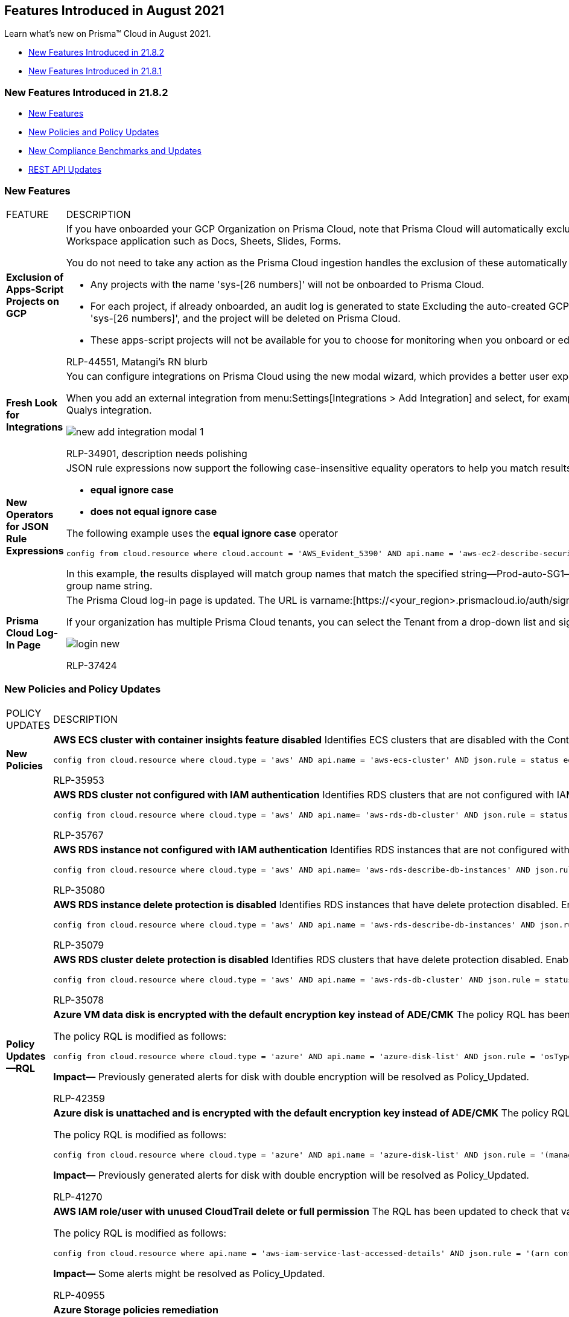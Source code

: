 [#id6b1e160d-59c1-479c-89b4-9291ee5f77c9]
== Features Introduced in August 2021

Learn what’s new on Prisma™ Cloud in August 2021.

* xref:#id8f61904c-b940-4cd8-8add-64161917d2eb[New Features Introduced in 21.8.2]
* xref:#ida1e39c04-242b-4157-9d94-d3cc06f11f50[New Features Introduced in 21.8.1]


[#id8f61904c-b940-4cd8-8add-64161917d2eb]
=== New Features Introduced in 21.8.2

* xref:#id67e42213-9c4d-4283-971f-9eb95f73d7bc[New Features]
* xref:#idf5d7c997-d9d5-431e-90f3-0dad2fd6e2ba[New Policies and Policy Updates]
* xref:#id136dee82-4964-449c-91ec-8d3fe5ffb920[New Compliance Benchmarks and Updates]
* xref:#id14cd02a6-7267-4a6d-9fd0-b0ce743bc1c7[REST API Updates]


[#id67e42213-9c4d-4283-971f-9eb95f73d7bc]
=== New Features

[cols="50%a,50%a"]
|===
|FEATURE
|DESCRIPTION


|*Exclusion of Apps-Script Projects on GCP*
|If you have onboarded your GCP Organization on Prisma Cloud, note that Prisma Cloud will automatically exclude all Apps-Script Projects that are published with add-ons for Google Workspace application such as Docs, Sheets, Slides, Forms.

You do not need to take any action as the Prisma Cloud ingestion handles the exclusion of these automatically created non-billable projects for you.

* Any projects with the name 'sys-[26 numbers]' will not be onboarded to Prisma Cloud.

* For each project, if already onboarded, an audit log is generated to state Excluding the auto-created GCP projects from ingestion. These projects are identified by name format 'sys-[26 numbers]', and the project will be deleted on Prisma Cloud.

* These apps-script projects will not be available for you to choose for monitoring when you onboard or edit a GCP account on menu:Settings[Cloud Accounts].

+++<draft-comment>RLP-44551, Matangi’s RN blurb</draft-comment>+++


|*Fresh Look for Integrations*
|You can configure integrations on Prisma Cloud using the new modal wizard, which provides a better user experience.

When you add an external integration from menu:Settings[Integrations > Add Integration] and select, for example https://docs.paloaltonetworks.com/prisma/prisma-cloud/prisma-cloud-admin/configure-external-integrations-on-prisma-cloud/integrate-prisma-cloud-with-qualys.html[Qualys], the new modal wizard displays and you can configure the Qualys integration.

image::new-add-integration-modal-1.png[scale=40]

+++<draft-comment>RLP-34901, description needs polishing</draft-comment>+++


|*New Operators for JSON Rule Expressions*
|JSON rule expressions now support the following case-insensitive equality operators to help you match results for strings:

* *equal ignore case*

* *does not equal ignore case*

The following example uses the *equal ignore case* operator

----
config from cloud.resource where cloud.account = 'AWS_Evident_5390' AND api.name = 'aws-ec2-describe-security-groups' AND json.rule = groupName equal ignore case Prod-auto-SG1
----


In this example, the results displayed will match group names that match the specified string—Prod-auto-SG1— and include all instances of uppercase and lowercase letters in the group name string.


|*Prisma Cloud Log-In Page*
|The Prisma Cloud log-in page is updated. The URL is varname:[\https://<your_region>.prismacloud.io/auth/signin].

If your organization has multiple Prisma Cloud tenants, you can select the Tenant from a drop-down list and sign in to the administrative console.

image::login-new.png[scale=60]

+++<draft-comment>RLP-37424</draft-comment>+++

|===



[#idf5d7c997-d9d5-431e-90f3-0dad2fd6e2ba]
=== New Policies and Policy Updates

[cols="50%a,50%a"]
|===
|POLICY UPDATES
|DESCRIPTION


|*New Policies*
|*AWS ECS cluster with container insights feature disabled* Identifies ECS clusters that are disabled with the Container Insights feature. Container Insights collects metrics at the cluster, task, and service levels. As a best practice, enable Container Insights to collect the data available through these logs for the reported ECS cluster.

----
config from cloud.resource where cloud.type = 'aws' AND api.name = 'aws-ecs-cluster' AND json.rule = status equals ACTIVE and settings[?any(name equals containerInsights and value equals disabled)] exists
----

+++<draft-comment>RLP-35953</draft-comment>+++


|
|*AWS RDS cluster not configured with IAM authentication* Identifies RDS clusters that are not configured with IAM authentication. IAM database authentication ensures that the network traffic to and from database clusters are encrypted using Secure Sockets Layer (SSL). As a best practice, manage access to your database resources and profile credentials centrally instead of using a password.

----
config from cloud.resource where cloud.type = 'aws' AND api.name= 'aws-rds-db-cluster' AND json.rule = status contains available and (engine contains postgres or engine contains mysql) and iamdatabaseAuthenticationEnabled is false
----

+++<draft-comment>RLP-35767</draft-comment>+++


|
|*AWS RDS instance not configured with IAM authentication* Identifies RDS instances that are not configured with IAM authentication. IAM database authentication ensures that the network traffic to and from database instances are encrypted using Secure Sockets Layer (SSL). As a best practice, manage access to your database resources and profile credentials centrally instead of using a password as this provides greater security.

----
config from cloud.resource where cloud.type = 'aws' AND api.name= 'aws-rds-describe-db-instances' AND json.rule = dbinstanceStatus contains available and dbclusterIdentifier does not exist and (engine contains postgres or engine contains mysql) and engineVersion is not member of (8.0.11, 8.0.13, 8.0.15, 9.6.1, 9.6.2, 9.6.3, 9.6.5, 9.6.6, 9.6.8, 9.6.9, 9.6.10, 10.1, 10.3, 10.4, 10.5) and iamdatabaseAuthenticationEnabled is false
----

+++<draft-comment>RLP-35080</draft-comment>+++


|
|*AWS RDS instance delete protection is disabled* Identifies RDS instances that have delete protection disabled. Enabling delete protection prevents irreversible data loss from accidental or malicious operations.

----
config from cloud.resource where cloud.type = 'aws' AND api.name = 'aws-rds-describe-db-instances' AND json.rule = dbinstanceStatus contains available and dbclusterIdentifier does not exist and deletionProtection is false
----

+++<draft-comment>RLP-35079</draft-comment>+++


|
|*AWS RDS cluster delete protection is disabled* Identifies RDS clusters that have delete protection disabled. Enabling delete protection for RDS clusters prevents irreversible data loss from accidental or malicious operations.

----
config from cloud.resource where cloud.type = 'aws' AND api.name = 'aws-rds-db-cluster' AND json.rule = status contains available and deletionProtection is false
----

+++<draft-comment>RLP-35078</draft-comment>+++


|*Policy Updates—RQL*
|*Azure VM data disk is encrypted with the default encryption key instead of ADE/CMK* The policy RQL has been updated to resolve false positive and addition of a check for varname:[EncryptionAtRestWithPlatformAndCustomerKeys] when disk is double encrypted with Platform-Managed and Customer-Managed keys.

The policy RQL is modified as follows:

----
config from cloud.resource where cloud.type = 'azure' AND api.name = 'azure-disk-list' AND json.rule = 'osType does not exist and managedBy exists and (encryptionSettings does not exist or encryptionSettings.enabled is false) and encryption.type is not member of ("EncryptionAtRestWithCustomerKey", "EncryptionAtRestWithPlatformAndCustomerKeys")'
----


*Impact—* Previously generated alerts for disk with double encryption will be resolved as Policy_Updated.

+++<draft-comment>RLP-42359</draft-comment>+++


|
|*Azure disk is unattached and is encrypted with the default encryption key instead of ADE/CMK* The policy RQL has been updated to resolve false positive and addition of a check for varname:[EncryptionAtRestWithPlatformAndCustomerKeys] when disk is double encrypted with Platform-Managed and Customer-Managed keys.

The policy RQL is modified as follows:

----
config from cloud.resource where cloud.type = 'azure' AND api.name = 'azure-disk-list' AND json.rule = '(managedBy does not exist or managedBy is empty) and (encryptionSettings does not exist or encryptionSettings.enabled is false) and encryption.type is not member of ("EncryptionAtRestWithCustomerKey", "EncryptionAtRestWithPlatformAndCustomerKeys")'
----


*Impact—* Previously generated alerts for disk with double encryption will be resolved as Policy_Updated.

+++<draft-comment>RLP-41270</draft-comment>+++


|
|*AWS IAM role/user with unused CloudTrail delete or full permission* The RQL has been updated to check that varname:[roleName] and varname:[userName] exists which narrows down the search results to only applicable entities.

The policy RQL is modified as follows:

----
config from cloud.resource where api.name = 'aws-iam-service-last-accessed-details' AND json.rule = '(arn contains :role or arn contains :user) and serviceLastAccesses[?any(serviceNamespace contains cloudtrail and totalAuthenticatedEntities any equal 0)] exists' as X; config from cloud.resource where api.name = 'aws-iam-get-policy-version' AND json.rule = 'document.Statement[?any(Effect equals Allow and (Action[*] contains DeleteTrail or Action contains DeleteTrail or Action contains cloudtrail:* or Action[*] contains cloudtrail:*))] exists' as Y; filter '($.Y.entities.policyRoles[*].roleName exists and $.X.arn contains $.Y.entities.policyRoles[*].roleName) or ($.Y.entities.policyUsers[*].userName exists and $.X.arn contains $.Y.entities.policyUsers[*].userName)'; show X;]
----

*Impact—* Some alerts might be resolved as Policy_Updated.

+++<draft-comment>RLP-40955</draft-comment>+++


|*Policy Updates—Metadata*
|*Azure Storage policies remediation*

The following Azure Storage policies had remediation added to it:

* *Azure storage account has a blob container with public access*

* *Azure Storage account container storing activity logs is publicly accessible*

The following permission is required to remediate the resource:

screen:[Microsoft.Storage/storageAccounts/write]

*Impact—* There are no impact on existing alerts.

+++<draft-comment>RLP-36853</draft-comment>+++


|
|*AWS Lambda functions with tracing not enabled* The policy description and recommendation have been updated to match the latest vendor changes. In addition, auto-remediation via the command line interface (CLI) has been added.

*Impact—* If auto-remediation is enabled, then alerts will be resolved as Auto_Remediated.

+++<draft-comment>RLP-37521</draft-comment>+++


|
|*AWS Remediation CLI Permission CFT files update*

The AWS CFT files are updated for policies that support remediation via the command line interface (CLI). The following permissions are added:

* screen:[lambda:UpdateFunctionConfiguration]
* screen:[ecs:UpdateClusterSettings]
* screen:[rds:ModifyDBCluster]

*Impact—* There are no impact on existing alerts.

+++<draft-comment>RLP-44840</draft-comment>+++

+++<draft-comment>need to verify if there are indeed no impact on existing alerts</draft-comment>+++


|
|*AWS SNS topic not configured with secure data transport policy* The RQL has been updated so that at least one entry of SecureTransport is not present in the results. The policy RQL is modified as follows:

----
config from cloud.resource where cloud.type = 'aws' AND api.name = 'aws-sns-get-topic-attributes' AND json.rule = Policy.Statement[*].Condition.Bool.aws:SecureTransport does not exist or Policy.Statement[?any((Effect equals Allow and Action contains Publish and (Principal.AWS equals * or Principal equals *) and (Condition.Bool.aws:SecureTransport contains false or Condition.Bool.aws:SecureTransport contains FALSE)) or (Effect equals Deny and Action contains Publish and (Principal.AWS equals * or Principal equals *) and (Condition.Bool.aws:SecureTransport contains true or Condition.Bool.aws:SecureTransport contains TRUE)))] exists
----


*Impact—* Some alerts might get resolved as Policy_Updated.

+++<draft-comment>the description needs to be clarified, RLP-42430</draft-comment>+++

|===



[#id136dee82-4964-449c-91ec-8d3fe5ffb920]
=== New Compliance Benchmarks and Updates

[cols="50%a,50%a"]
|===
|COMPLIANCE BENCHMARK
|DESCRIPTION


|*Support for Monetary Authority of Singapore (MAS) Technology Risk Management (TRM) 2021*
|The Monetary Authority of Singapore (MAS) Technology Risk Management (TRM) Guidelines is a set of technology risk management principles and best practices provided by MAS, the central bank and financial regulatory authority of Singapore. It administers various statutes pertaining to money, banking, insurance, securities and the financial sector as well as currency issuance. Its goal is to guide financial institutions to establish robust technology risk governance and oversight, and maintain cyber resilience.

MAS TRM support is available for AWS and Alibaba Cloud.

+++<draft-comment>RLP-44686</draft-comment>+++


|*Risk Management in Technology (RMiT)*
|Risk Management in Technology (RMiT) is a framework proposed and mandated by the Central Bank of Malaysia (BNM) to follow cybersecurity best practices for the majority of the financial institutions across Malaysia, Kuala Lumpur, Ipoh, Penang, and Malacca.

RMiT support is available for AWS and Alibaba Cloud.

+++<draft-comment>RLP-44685</draft-comment>+++

|===


[#id14cd02a6-7267-4a6d-9fd0-b0ce743bc1c7]
=== REST API Updates

[cols="50%a,50%a"]
|===
|CHANGE
|DESCRIPTION


|*Updated Rate Limits for Alert APIs*
|For the following Alert APIs a maximum of 3 requests per seconds per user for each session will be supported:

* \https://<Prisma Cloud URL>/alert/count/{status}
+
https://prisma.pan.dev/api/cloud/cspm/alerts#operation/get-alert-count[See API Reference]
* \https://<Prisma Cloud URL>/resource
+
https://prisma.pan.dev/api/cloud/cspm/resource-explorer#operation/get-resource[See API Reference]

If the number of requests exceed the limit, the HTTP 429 code is returned.

+++<draft-comment>RLP-44474</draft-comment>+++


|*CSPM Endpoint to Request IP Allow List Availability*
|The following endpoint is no longer supported:

* GET /ip_allowlist_login/tab

|===



[#ida1e39c04-242b-4157-9d94-d3cc06f11f50]
=== New Features Introduced in 21.8.1

* xref:#id29c571fd-4289-4844-843a-8ed9b03d4b0e[New Features]
* xref:#id0e11f1a9-614d-441f-a2a1-8debfd6b0d5d[New Policies and Policy Updates]
* xref:#id9c55ba3c-98f4-49f8-9d55-c03d6c3b0dfb[REST API Updates]


[#id29c571fd-4289-4844-843a-8ed9b03d4b0e]
=== New Features

[cols="50%a,50%a"]
|===
|FEATURE
|DESCRIPTION


|*Quick Access with Super Nav*
|The Super Nav is an additional quick access menu that helps you navigate the top-used pages on Prisma Cloud to create new objects and view information on your monitored cloud accounts. As an example, this usability enhancement helps you access the Resource Lists page or create a new account group in a single click.

Use the *Cmd+K* or *Ctrl+Alt+K* buttons on the keyboard to use the Super Nav menu.

image::super-nav.gif[scale=40]

+++<draft-comment>RLP-44240</draft-comment>+++


|*Prisma Cloud Data Security for AWS Organization Account*
|Prisma Cloud creates two separate sets of AWS resources based on whether your onboarded account is an individual account or an organization account.

After you’ve onboarded your AWS Organization on Prisma Cloud, you can now https://docs.paloaltonetworks.com/prisma/prisma-cloud/prisma-cloud-admin/prisma-cloud-data-security/enable-data-security-module/enable-data-security-for-aws-org-account.html[Enable Data Security].

+++<draft-comment>RLP-40447, RLP-42869</draft-comment>+++


|tt:[Update] *Prisma Cloud Data Security Scan Options*
|The new *Exposure only* scanning option scans objects to detect public exposure only and is charged at 5 credits per TB. If you select the *Full* (Exposure, Sensitive, and Malware) scan option, public exposure scanning will be charged for all selected data at 5 credits per TB while only https://docs.paloaltonetworks.com/prisma/prisma-cloud/prisma-cloud-admin/prisma-cloud-data-security/monitor-data-security-scan-prisma-cloud/supported-file-extensions.html[classifiable] data will be charged for the full 30 credits per TB.

Free data is updated to 3 credits, i.e. 100GB of *Full* (Exposure, Sensitive, and Malware) scanning or 600GB of *Exposure only* scanning.

The scan quota metrics are updated from TB to credits to align with the new scan option, with the default set at 1,500 credits, i.e. 50TB. If you had previously defined your scan quota in TB, your settings will be retained and converted to the equivalent credits.

+++<draft-comment>RLP-40449</draft-comment>+++


|tt:[Update] *Prisma Cloud Data Security Units changed from TB to Credits*
|The Prisma Cloud Data Security Scan units are now measured in terms of *Credits* instead of *TB* and the quantity of free units is now *3 credits* instead of *300GB*.

You can apply the free data scan to public exposure scanning only or full scanning.

image::pcds-tb-to-credits.png[scale=40]

+++<draft-comment>RLP-42993</draft-comment>+++


|*Configuration Status Information in Data Security Scan Settings*
|For better awareness, the *Configuration Status* column displays screen:[Contains log] for buckets, even if they cannot be scanned.

The recently configured resources can only be updated again after 24 hours.


|tt:[Update] *Permission for GCP Cloud Accounts Onboarded to Prisma Cloud*
|If you have onboarded GCP Organization or projects on Prisma Cloud, you must perform the following actions:

* Enable Google’s Cloud Asset API *cloudasset.googleapis.com* on the project where the service account is created. This API must be enabled to ensure that Prisma Cloud can ingest data for the Key Management Service (KMS) and Pub/Sub service.

* If the service account does not include the Viewer role and all the permissions associated with the primitive role, you must add the *cloudasset.assets.search.AllIamPolicies* and *cloudasset.assets.search.AllResources* to your service account.

You must enable the API and provide adequate permissions to the service account to ensure that the IAM policy metadata associated with the Pub/Sub APIs and IAM policy for KMS APIs continue to be ingested on Prisma Cloud.

+++<draft-comment>RLP-42557</draft-comment>+++


|tt:[IAM Security] *Support for IAM Role Trust Relationshsips*
|Prisma Cloud now supports IAM Role Trust Relationships, which enables you to gain visibility into the principals that can assume a role in your AWS account. The calculation for net effective permission now includes the role trust relationships in the screen:[config from iam where] RQL results on the *Investigate* page.

+++<draft-comment>RLP-43712</draft-comment>+++


|tt:[New] *JSON Array Operator in RQL*
|You can use the *?none* JSON array operator to specify conditions to return results when *none* of the array elements are satisfied.

*Example*

----
config from cloud.resource where api.name = 'aws-ec2-describe-security-groups' AND json.rule = ipPermissions[?none(toPort is member of (10,220,250))] exists
----

+++<draft-comment>RLP-19613</draft-comment>+++


|*Support for Resource Lists of type tag in RQL*
|After you define a Resource List of type *tag*, you can now reference those values or keys in a https://docs.paloaltonetworks.com/prisma/prisma-cloud/prisma-cloud-rql-reference/rql-reference/config-query/config-query-attributes.html[config query].

image::rql-rl-tags-1.png[scale=40]

+++<draft-comment>RLP 32621, RLP-32622</draft-comment>+++


|*API Ingestions*
|*OCI Logging*

*oci-logging-logs*

Additional permissions required—*log-group-inspect*

If you are onboarding your OCI account for the first time, this permission in already included in the Terraform template.

If you have previously onboarded your OCI account, you need to download and run the latest Terraform template.

+++<draft-comment>RLP-39531</draft-comment>+++


|
|*Amazon VPC*

*aws-ec2-vpc-stats*

Additional permissions required—None

+++<draft-comment>RLP-41409</draft-comment>+++


|
|tt:[Update] *Amazon EFS*

*aws-describe-mount-targets*

Additional permissions required—*elasticfilesystem:DescribeFileSystemPolicy*

You can create a policy with the *elasticfilesystem:DescribeFileSystemPolicy* permission and attach it to the Role ARN used for AWS account onboarding.

+++<draft-comment>RLP-37330</draft-comment>+++

|===


[#id0e11f1a9-614d-441f-a2a1-8debfd6b0d5d]
=== New Policies and Policy Updates

This release includes several important updates to Prisma Cloud Policies that results in a noticeable reduction in alert volume and significantly improves accuracy of the cloud misconfiguration alerts:

* RQL of 2 configuration policies updated
* 4 configuration policies deleted

You will see many of the related policy violation alerts resolved immediately after the PCS 21.8.1 upgrade. Review the following list to note the policy deletions and RQL updates implemented and view the https://github.com/PaloAltoNetworks/prisma-cloud-policies/pull/22/files[GitHub changelog].

[cols="50%a,50%a"]
|===
|POLICY UPDATES
|DESCRIPTION


|*New Policy*
|*GCP SQL server instance database flag remote access is not set to off—* Identifies the GCP SQL server instances in which the *remote access* database flag is not set to off.

----
config from cloud.resource where cloud.type = 'gcp' AND api.name = 'gcloud-sql-instances-list' AND json.rule = 'databaseVersion contains SQLSERVER and state equals RUNNABLE and (settings.databaseFlags[*].name does not contain "remote access" or settings.databaseFlags[?any(name contains "remote access" and value contains on)] exists)'
----

+++<draft-comment>RLP-39929</draft-comment>+++


|
|*GCP SQL server instance database flag user options is set—* Identifies the GCP SQL server instances in which the *user options* database flag is set.

----
config from cloud.resource where cloud.type = 'gcp' AND api.name = 'gcloud-sql-instances-list' AND json.rule = 'state equals RUNNABLE and databaseVersion contains SQLSERVER and settings.databaseFlags[*].name contains "user options"' 
----

+++<draft-comment>RLP-39927</draft-comment>+++


|
|*GCP SQL server instance database flag user connections is not set—* Identifies the GCP SQL server instances in which the *user connections* database flag is not set.

----
config from cloud.resource where cloud.type = 'gcp' AND api.name = 'gcloud-sql-instances-list' AND json.rule = 'state equals RUNNABLE and databaseVersion contains SQLSERVER and settings.databaseFlags[*].name does not contain "user connections"'
----

+++<draft-comment>RLP-39926</draft-comment>+++


|
|*GCP SQL server instance database flag 'external scripts enabled' is not set to off—* Identifies the GCP SQL server instances in which the *external scripts enabled* database flag is not set to off.

----
config from cloud.resource where cloud.type = 'gcp' AND api.name = 'gcloud-sql-instances-list' AND json.rule = 'state equals RUNNABLE and databaseVersion contains SQLSERVER and (settings.databaseFlags[*].name does not contain "external scripts enabled" or settings.databaseFlags[?any(name contains "external scripts enabled" and value contains on)] exists)'
----

+++<draft-comment>RLP-39925</draft-comment>+++


|
|*GCP PostgreSQL instance database flag log_statement_stats is not set to off—* Identifies the PostgreSQL database instances in which the *log_statement_stats* database flag is not set to off.

----
config from cloud.resource where cloud.type = 'gcp' AND api.name = 'gcloud-sql-instances-list' AND json.rule = "state equals RUNNABLE and databaseVersion contains POSTGRES and (settings.databaseFlags[*].name does not contain log_statement_stats or settings.databaseFlags[?any(name contains log_statement_stats and value contains on)] exists)"
----

+++<draft-comment>RLP-39114</draft-comment>+++


|
|*GCP PostgreSQL instance database flag log_executor_stats is not set to off—* Identifies the PostgreSQL database instances in which the *log_executor_stats* database flag is not set to off.

----
config from cloud.resource where cloud.type = 'gcp' AND api.name = 'gcloud-sql-instances-list' AND json.rule = "state equals RUNNABLE and databaseVersion contains POSTGRES and (settings.databaseFlags[*].name does not contain log_executor_stats or settings.databaseFlags[?any(name contains log_executor_stats and value contains on)] exists)"
----

+++<draft-comment>RLP-39113</draft-comment>+++


|
|*GCP PostgreSQL instance database flag log_planner_stats is not set to off—* Identifies the PostgreSQL database instances in which the *log_planner_stats* database flag is not set to off.

----
config from cloud.resource where cloud.type = 'gcp' AND api.name = 'gcloud-sql-instances-list' AND json.rule = "state equals RUNNABLE and databaseVersion contains POSTGRES and (settings.databaseFlags[*].name does not contain log_planner_stats or settings.databaseFlags[?any(name contains log_planner_stats and value contains on)] exists)"
----

+++<draft-comment>RLP-39112</draft-comment>+++


|
|*GCP PostgreSQL instance database flag log_parser_stats is not set to off—* Identifies the PostgreSQL database instances in which the *log_parser_stats* database flag is not set to off.

----
config from cloud.resource where cloud.type = 'gcp' AND api.name = 'gcloud-sql-instances-list' AND json.rule = "state equals RUNNABLE and databaseVersion contains POSTGRES and (settings.databaseFlags[*].name does not contain log_parser_stats or settings.databaseFlags[?any(name contains log_parser_stats and value contains on)] exists)" 
----

+++<draft-comment>RLP-39110</draft-comment>+++


|
|*GCP PostgreSQL instance database flag log_hostname is not set to off—* Identifies the PostgreSQL database instances in which the *log_hostname* database flag is not set to off.

----
config from cloud.resource where cloud.type = 'gcp' AND api.name = 'gcloud-sql-instances-list' AND json.rule = "state equals RUNNABLE and databaseVersion contains POSTGRES and (settings.databaseFlags[*].name does not contain log_hostname or settings.databaseFlags[?any(name contains log_hostname and value contains on)] exists)"
----

+++<draft-comment>RLP-39109</draft-comment>+++


|
|*GCP PostgreSQL instance database flag log_statement is not set appropriately—* Identifies the PostgreSQL database instances in which the *log_statement* database flag is not set appropriately.

----
config from cloud.resource where cloud.type = 'gcp' AND api.name = 'gcloud-sql-instances-list' AND json.rule = "state equals RUNNABLE and databaseVersion contains POSTGRES and (settings.databaseFlags[*].name does not contain log_statement or settings.databaseFlags[?any(name contains log_statement and value contains all or value contains none )] exists)" 
----

+++<draft-comment>RLP-39108</draft-comment>+++


|
|*GCP PostgreSQL instance database flag log_duration is not set to on—* Identifies the PostgreSQL database instances in which the *log_duration* database flag is not set to on.

----
config from cloud.resource where cloud.type = 'gcp' AND api.name = 'gcloud-sql-instances-list' AND json.rule = "state equals RUNNABLE and databaseVersion contains POSTGRES and (settings.databaseFlags[*].name does not contain log_duration or settings.databaseFlags[?any(name contains log_duration and value contains off)] exists)" 
----

+++<draft-comment>RLP-39105</draft-comment>+++


|
|*GCP PostgreSQL instance database flag log_error_verbosity is not set to default or stricter—* Identifies the PostgreSQL database instances in which the *log_error_verbosity* database flag is not set to default.

----
config from cloud.resource where cloud.type = 'gcp' AND api.name = 'gcloud-sql-instances-list' AND json.rule = "state equals RUNNABLE and databaseVersion contains POSTGRES and (settings.databaseFlags[*].name does not contain log_error_verbosity or settings.databaseFlags[?any(name contains log_error_verbosity and value contains verbose)] exists)" 
----

+++<draft-comment>RLP-38379</draft-comment>+++


|
|*GCP MySQL instance database flag skip_show_database is not set to on—* Identifies the PostgreSQL database instances in which the *skip_show_database* database flag is not set to on.

----
config from cloud.resource where cloud.type = 'gcp' AND api.name = 'gcloud-sql-instances-list' AND json.rule = state equals RUNNABLE and databaseVersion contains MYSQL and (settings.databaseFlags[*].name does not contain skip_show_database or settings.databaseFlags[?any(name contains skip_show_database and value does not contain on)] exists)
----

+++<draft-comment>RLP-38378</draft-comment>+++


|
|*AWS S3 bucket policy overly permissive to any principal—* Identifies the S3 buckets that have a bucket policy overly permissive to any principal.

----
config from cloud.resource where cloud.type = 'aws' AND api.name='aws-s3api-get-bucket-acl' AND json.rule = policy.Statement[?any(Effect equals Allow and Action anyStartWith s3: and (Principal.AWS contains * or Principal equals *) and Condition does not exist)] exists
----

+++<draft-comment>RLP-36790</draft-comment>+++


|
|*AWS ECS IAM policy overly permissive to all traffic—* Identifies the ECS IAM policies that are overly permissive to all traffic.

----
config from cloud.resource where cloud.type = 'aws' AND api.name = 'aws-iam-get-policy-version' AND json.rule = isAttached is true and document.Statement[?any((Condition.ForAnyValue:IpAddress.aws:SourceIp contains 0.0.0.0/0 or Condition.IpAddress.aws:SourceIp contains 0.0.0.0/0 or Condition.IpAddress.aws:SourceIp contains ::/0 or Condition.ForAnyValue:IpAddress.aws:SourceIp contains ::/0) and Effect equals Allow and Action anyStartWith ecs:)] exists
----

+++<draft-comment>RLP-36029</draft-comment>+++


|*Policy Updates—RQL*
|*AWS Elastic Load Balancer (ELB) not in use*

The policy RQL has been updated as per recent ingestion JSON changes.

*Current—*

----
config from cloud.resource where cloud.type = 'aws' AND api.name = 'aws-elb-describe-load-balancers' AND json.rule = 'description.instances[*] all empty or description.instances[*] does not exist'
----


*Updated to—*

----
config from cloud.resource where cloud.type = 'aws' AND api.name = 'aws-elb-describe-load-balancers' AND json.rule = 'instancesAttached is false'
----


*Impact—* None.

+++<draft-comment>RLP-42432</draft-comment>+++


|
|The policy RQL did not catch execution role for gov accounts, due to which the gov cloud account task definitions were reported as false positive.

*Current—*

----
config from cloud.resource where cloud.type = 'aws' AND api.name = 'aws-ecs-describe-task-definition' AND json.rule = executionRoleArn does not exist or executionRoleArn contains <none> or executionRoleArn does not start with arn:aws:iam
----

*Updated to—*

----
config from cloud.resource where cloud.type = 'aws' AND api.name = 'aws-ecs-describe-task-definition' AND json.rule = status equals ACTIVE and (executionRoleArn does not exist or executionRoleArn contains <none> or (executionRoleArn does not start with arn:aws:iam and executionRoleArn does not start with arn:aws-us-gov:iam))
----


*Impact—* Reduced number of alerts because RQL checks gov cloud account-specific arn.

+++<draft-comment>RLP-41839</draft-comment>+++


|*Config Policy Deletions*
|*Azure Security Center vulnerability assessment monitoring is set to disabled*

This policy is deprecated in Azure Security Center.

+++<draft-comment>RLP-42358</draft-comment>+++


|
|*Azure Security Center SQL encryption monitoring is set to disabled*

This policy is deprecated in Azure Security Center.

+++<draft-comment>RLP-42333</draft-comment>+++


|
|*Azure Security Center SQL auditing and threat detection monitoring is set to disabled*

This policy is deprecated in Azure Security Center.

+++<draft-comment>RLP-42332</draft-comment>+++


|
|*Azure Security Center storage encryption monitoring is set to disabled*

This policy is deprecated in Azure Security Center.

+++<draft-comment>RLP-42331</draft-comment>+++

|===


[#id9c55ba3c-98f4-49f8-9d55-c03d6c3b0dfb]
=== REST API Updates

[cols="33%a,67%a"]
|===
|Change
|Description


|tt:[New] *AWS Organization data security*
|New API endpoints are available to configure data security for AWS Organizations. You can use these endpoints for data security configuration after AWS Organization onboarding. The new endpoints are:

* userinput:[POST /dlp/api/config/v2] 
+
Creates a data security configuration for an AWS Organization
* userinput:[PUT /dlp/api/config/v2] 
+
Updates a data security configuration for an AWS Organization
* userinput:[GET /dlp/api/config/v2] 
+
Returns a data security configuration for an AWS Organization
* userinput:[POST /dlp/api/v1/config/awsorg/status] 
+
Checks if preconditions are met for creation of a data security configuration for an AWS Organization


|tt:[New] *Data security scan options for resources*
|The request object for the following endpoint includes a new optional parameter varname:[scanOption], which enables the caller to specify data security scanning capabilities:

* userinput:[PUT /dlp/api/config/v2/resource] 


|tt:[New] *IAM Security API*
|A new Prisma Cloud identity and access management (IAM) security API is now available. When the Prisma Cloud IAM module is enabled, you can use this API to investigate IAM entities in your AWS environment. This API also enables you to test Prisma Cloud integration with Okta.


|*Replacement of deprecated data security endpoint*
|The following endpoint has been removed:

* userinput:[GET /dlp/api/v1/object-inventory/resources] 

The replacement endpoint is as follows and uses the same request parameters as the endpoint it replaces:

* userinput:[GET /dlp/api/v1/resource-inventory/resources] 

In addition, the following changes exist in the varname:[StorageResource] object:

* Attribute varname:[accountId] replaces varname:[accountNumber]

* Attribute varname:[redlockAccountId] replaces varname:[accountId]

The following endpoint has a request parameter, varname:[resources], which is a varname:[StorageResource] object and therefore includes the two changed attributes:

* userinput:[PUT /dlp/api/config/v2/resource] 


|*Response attribute change for endpoint to get cloud account status*
|The response object for the following endpoint has changed:

* userinput:[PUT /cloud/status/{cloud_type}] 

The response object continues to have the same attributes, but attribute varname:[statusMessage] no longer reports the number of accounts.

|===
